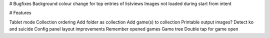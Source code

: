 

# Bugfixes
Background colour change for top entries of listviews
Images not loaded during start from intent


# Features

Tablet mode
Collection ordering
Add folder as collection
Add game(s) to collection
Printable output images?
Detect ko and suicide
Config panel layout improvements
Remember opened games
Game tree
Double tap for game open


